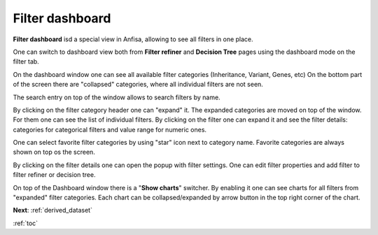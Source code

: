 .. _filter_dashboard:

****************
Filter dashboard
****************

**Filter dashboard** isd a special view in Anfisa, allowing to see all filters in one place.

One can switch to dashboard view both from **Filter refiner** and **Decision Tree** pages
using the dashboard mode on the filter tab.

.. image:: pics/filter-dashboard_enable.png
  :width: 300
  :alt: Filter dashboard switch

On the dashboard window one can see all available filter categories (Inheritance, Variant, Genes, etc)
On the bottom part of the screen there are "collapsed" categories, where all individual filters are not seen.

.. image:: pics/filter-dashboard.png
  :width: 800
  :alt: Filter dashboard

The search entry on top of the window allows to search filters by name.

By clicking on the filter category header one can "expand" it.
The expanded categories are moved on top of the window. For them one can see the list of individual filters.
By clicking on the filter one can expand it and see the filter details: categories for categorical filters
and value range for numeric ones.

One can select favorite filter categories by using "star" icon next to category name.
Favorite categories are always shown on top os the screen.

By clicking on the filter details one can open the popup with filter settings. One can edit filter properties
and add filter to filter refiner or decision tree.

On top of the Dashboard window there is a "**Show charts**" switcher.
By enabling it one can see charts for all filters from "expanded" filter categories.
Each chart can be collapsed/expanded by arrow button in the top right corner of the chart.

.. image:: pics/filter-dashboard_charts.png
  :width: 800
  :alt: Filter dashboard - charts mode


**Next**: :ref:`derived_dataset`

:ref:`toc`